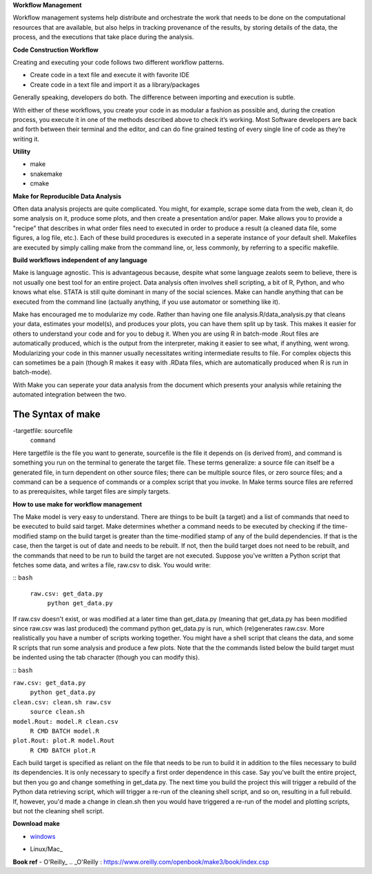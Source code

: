 **Workflow Management**

Workflow management systems help distribute and orchestrate the work that needs to be done on 
the computational resources that are available, but also helps in tracking provenance of the 
results, by storing details of the data, the process, and the executions that take place during the analysis.

**Code Construction Workflow**

Creating and executing your code follows two different workflow patterns.

- Create code in a text file and execute it with favorite IDE
- Create code in a text file and import it as a library/packages

Generally speaking, developers do both. The difference between importing and execution is subtle.

With either of these workflows, you create your code in as modular a fashion as possible and, during the creation process, 
you execute it in one of the methods described above to check it’s working. 
Most Software developers are back and forth between their terminal and the editor, and can do fine grained testing of every 
single line of code as they’re writing it.

**Utility**

- make
- snakemake
- cmake

**Make for Reproducible Data Analysis**

Often data analysis projects are quite complicated. You might, for example, scrape some data from the web, clean it, do some analysis on it, 
produce some plots, and then create a presentation and/or paper. Make allows you to provide a "recipe" that describes in what order files need
to executed in order to produce a result (a cleaned data file, some figures, a log file, etc.). Each of these build procedures is executed in 
a seperate instance of your default shell. Makefiles are executed by simply calling make from the command line, or, less commonly, 
by referring to a specific makefile.

**Build workflows independent of any language**

Make is language agnostic. This is advantageous because, despite what some language zealots seem to believe, there is not usually one best tool for 
an entire project. Data analysis often involves shell scripting, a bit of R, Python, and who knows what else. STATA is still quite dominant in many of 
the social sciences. Make can handle anything that can be executed from the command line (actually anything, if you use automator or something like it).

Make has encouraged me to modularize my code. Rather than having one file analysis.R/data_analysis.py that cleans your data, estimates your model(s),
and produces your plots, you can have them split up by task. This makes it easier for others to understand your code and for you to debug it. When you 
are using R in batch-mode .Rout files are automatically produced, which is the output from the interpreter, making it easier to see what, if anything,
went wrong. Modularizing your code in this manner usually necessitates writing intermediate results to file. For complex objects this can sometimes be a 
pain (though R makes it easy with .RData files, which are automatically produced when R is run in batch-mode).

With Make you can seperate your data analysis from the document which presents your analysis while retaining the automated integration between the two.

The Syntax of make 
=====
-targetfile: sourcefile
	``command``

Here targetfile is the file you want to generate, sourcefile is the file it depends on (is derived from), and command is something you run on the terminal to 
generate the target file. These terms generalize: a source file can itself be a generated file, in turn dependent on other source files; there can be multiple 
source files, or zero source files; and a command can be a sequence of commands or a complex script that you invoke. In Make terms source files are referred to 
as prerequisites, while target files are simply targets.


**How to use make for workflow management**

The Make model is very easy to understand. There are things to be built (a target) and a list of commands that need to be executed to build said target. 
Make determines whether a command needs to be executed by checking if the time-modified stamp on the build target is greater than the time-modified stamp 
of any of the build dependencies. If that is the case, then the target is out of date and needs to be rebuilt. If not, then the build target does not need to be rebuilt, 
and the commands that need to be run to build the target are not executed. Suppose you've written a Python script that fetches some data, and writes a file, raw.csv to disk. 
You would write:

::
``bash``
 ``raw.csv: get_data.py``
  ``python get_data.py``

If raw.csv doesn't exist, or was modified at a later time than get_data.py (meaning that get_data.py has been modified since raw.csv was last produced) the command python 
get_data.py is run, which (re)generates raw.csv. More realistically you have a number of scripts working together. You might have a shell script that cleans the data, and 
some R scripts that run some analysis and produce a few plots. Note that the the commands listed below the build target must be indented using the tab character 
(though you can modify this).

::
``bash``

``raw.csv: get_data.py``
    ``python get_data.py``

``clean.csv: clean.sh raw.csv``
    ``source clean.sh``

``model.Rout: model.R clean.csv``
    ``R CMD BATCH model.R``

``plot.Rout: plot.R model.Rout``
    ``R CMD BATCH plot.R``

Each build target is specified as reliant on the file that needs to be run to build it in addition to the files necessary to build its dependencies. It is only necessary to 
specify a first order dependence in this case. Say you've built the entire project, but then you go and change something in get_data.py. The next time you build the project 
this will trigger a rebuild of the Python data retrieving script, which will trigger a re-run of the cleaning shell script, and so on, resulting in a full rebuild. If, however,
you'd made a change in clean.sh then you would have triggered a re-run of the model and plotting scripts, but not the cleaning shell script.

**Download make**

- windows_
.. _windows: http://gnuwin32.sourceforge.net/packages/make.htm
- Linux/Mac_
.. _Linux/Mac: http://ftp.gnu.org/gnu/make/

**Book ref**
- O'Reilly_
.. _O'Reilly : https://www.oreilly.com/openbook/make3/book/index.csp
